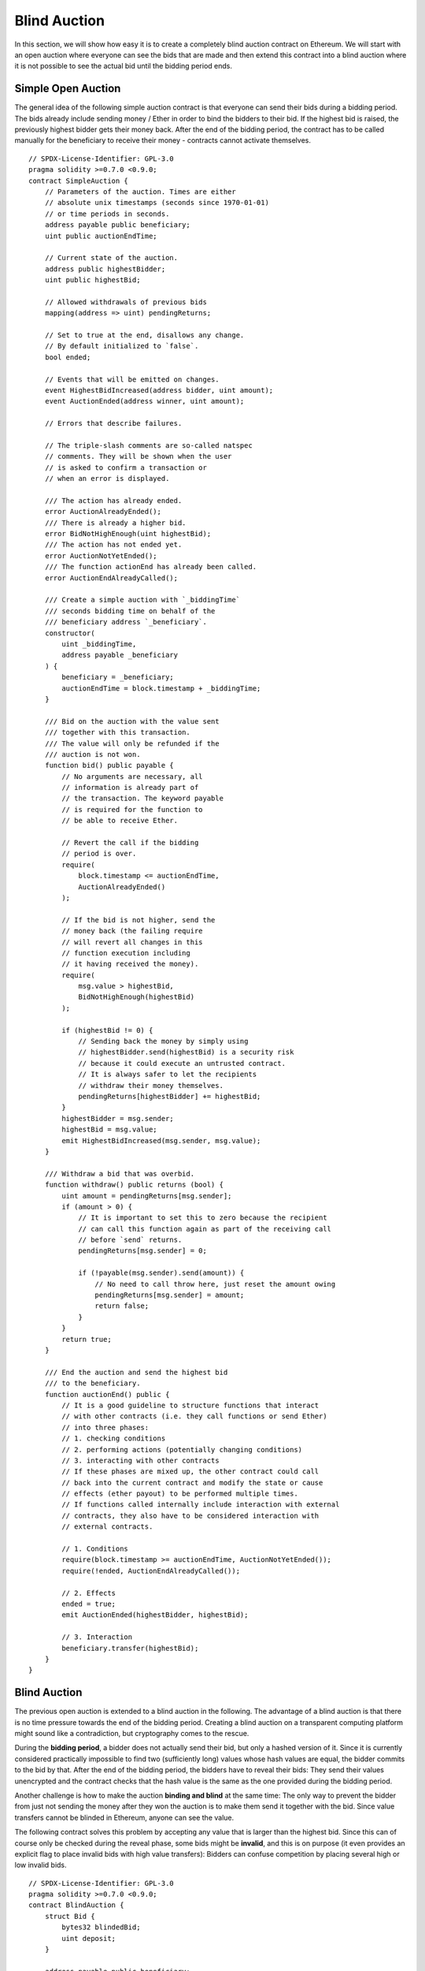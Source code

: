 .. index:: auction;blind, auction;open, blind auction, open auction

*************
Blind Auction
*************

In this section, we will show how easy it is to create a completely blind
auction contract on Ethereum.  We will start with an open auction where
everyone can see the bids that are made and then extend this contract into a
blind auction where it is not possible to see the actual bid until the bidding
period ends.

.. _simple_auction:

Simple Open Auction
===================

The general idea of the following simple auction contract is that everyone can
send their bids during a bidding period. The bids already include sending money
/ Ether in order to bind the bidders to their bid. If the highest bid is
raised, the previously highest bidder gets their money back.  After the end of
the bidding period, the contract has to be called manually for the beneficiary
to receive their money - contracts cannot activate themselves.

::

    // SPDX-License-Identifier: GPL-3.0
    pragma solidity >=0.7.0 <0.9.0;
    contract SimpleAuction {
        // Parameters of the auction. Times are either
        // absolute unix timestamps (seconds since 1970-01-01)
        // or time periods in seconds.
        address payable public beneficiary;
        uint public auctionEndTime;

        // Current state of the auction.
        address public highestBidder;
        uint public highestBid;

        // Allowed withdrawals of previous bids
        mapping(address => uint) pendingReturns;

        // Set to true at the end, disallows any change.
        // By default initialized to `false`.
        bool ended;

        // Events that will be emitted on changes.
        event HighestBidIncreased(address bidder, uint amount);
        event AuctionEnded(address winner, uint amount);

        // Errors that describe failures.

        // The triple-slash comments are so-called natspec
        // comments. They will be shown when the user
        // is asked to confirm a transaction or
        // when an error is displayed.

        /// The action has already ended.
        error AuctionAlreadyEnded();
        /// There is already a higher bid.
        error BidNotHighEnough(uint highestBid);
        /// The action has not ended yet.
        error AuctionNotYetEnded();
        /// The function actionEnd has already been called.
        error AuctionEndAlreadyCalled();

        /// Create a simple auction with `_biddingTime`
        /// seconds bidding time on behalf of the
        /// beneficiary address `_beneficiary`.
        constructor(
            uint _biddingTime,
            address payable _beneficiary
        ) {
            beneficiary = _beneficiary;
            auctionEndTime = block.timestamp + _biddingTime;
        }

        /// Bid on the auction with the value sent
        /// together with this transaction.
        /// The value will only be refunded if the
        /// auction is not won.
        function bid() public payable {
            // No arguments are necessary, all
            // information is already part of
            // the transaction. The keyword payable
            // is required for the function to
            // be able to receive Ether.

            // Revert the call if the bidding
            // period is over.
            require(
                block.timestamp <= auctionEndTime,
                AuctionAlreadyEnded()
            );

            // If the bid is not higher, send the
            // money back (the failing require
            // will revert all changes in this
            // function execution including
            // it having received the money).
            require(
                msg.value > highestBid,
                BidNotHighEnough(highestBid)
            );

            if (highestBid != 0) {
                // Sending back the money by simply using
                // highestBidder.send(highestBid) is a security risk
                // because it could execute an untrusted contract.
                // It is always safer to let the recipients
                // withdraw their money themselves.
                pendingReturns[highestBidder] += highestBid;
            }
            highestBidder = msg.sender;
            highestBid = msg.value;
            emit HighestBidIncreased(msg.sender, msg.value);
        }

        /// Withdraw a bid that was overbid.
        function withdraw() public returns (bool) {
            uint amount = pendingReturns[msg.sender];
            if (amount > 0) {
                // It is important to set this to zero because the recipient
                // can call this function again as part of the receiving call
                // before `send` returns.
                pendingReturns[msg.sender] = 0;

                if (!payable(msg.sender).send(amount)) {
                    // No need to call throw here, just reset the amount owing
                    pendingReturns[msg.sender] = amount;
                    return false;
                }
            }
            return true;
        }

        /// End the auction and send the highest bid
        /// to the beneficiary.
        function auctionEnd() public {
            // It is a good guideline to structure functions that interact
            // with other contracts (i.e. they call functions or send Ether)
            // into three phases:
            // 1. checking conditions
            // 2. performing actions (potentially changing conditions)
            // 3. interacting with other contracts
            // If these phases are mixed up, the other contract could call
            // back into the current contract and modify the state or cause
            // effects (ether payout) to be performed multiple times.
            // If functions called internally include interaction with external
            // contracts, they also have to be considered interaction with
            // external contracts.

            // 1. Conditions
            require(block.timestamp >= auctionEndTime, AuctionNotYetEnded());
            require(!ended, AuctionEndAlreadyCalled());

            // 2. Effects
            ended = true;
            emit AuctionEnded(highestBidder, highestBid);

            // 3. Interaction
            beneficiary.transfer(highestBid);
        }
    }

Blind Auction
=============

The previous open auction is extended to a blind auction in the following. The
advantage of a blind auction is that there is no time pressure towards the end
of the bidding period. Creating a blind auction on a transparent computing
platform might sound like a contradiction, but cryptography comes to the
rescue.

During the **bidding period**, a bidder does not actually send their bid, but
only a hashed version of it.  Since it is currently considered practically
impossible to find two (sufficiently long) values whose hash values are equal,
the bidder commits to the bid by that.  After the end of the bidding period,
the bidders have to reveal their bids: They send their values unencrypted and
the contract checks that the hash value is the same as the one provided during
the bidding period.

Another challenge is how to make the auction **binding and blind** at the same
time: The only way to prevent the bidder from just not sending the money after
they won the auction is to make them send it together with the bid. Since value
transfers cannot be blinded in Ethereum, anyone can see the value.

The following contract solves this problem by accepting any value that is
larger than the highest bid. Since this can of course only be checked during
the reveal phase, some bids might be **invalid**, and this is on purpose (it
even provides an explicit flag to place invalid bids with high value
transfers): Bidders can confuse competition by placing several high or low
invalid bids.


::

    // SPDX-License-Identifier: GPL-3.0
    pragma solidity >=0.7.0 <0.9.0;
    contract BlindAuction {
        struct Bid {
            bytes32 blindedBid;
            uint deposit;
        }

        address payable public beneficiary;
        uint public biddingEnd;
        uint public revealEnd;
        bool public ended;

        mapping(address => Bid[]) public bids;

        address public highestBidder;
        uint public highestBid;

        // Allowed withdrawals of previous bids
        mapping(address => uint) pendingReturns;

        event AuctionEnded(address winner, uint highestBid);

        // Errors that describe failures.

        /// The function has been called too early.
        /// Try again at `_time`.
        error TooEarly(uint _time);
        /// The function has been called too late.
        /// It cannot be called after `_time`.
        error TooLate(uint _time);

        // Modifiers are a convenient way to validate inputs to
        // functions. `onlyBefore` is applied to `bid` below:
        // The new function body is the modifier's body where
        // `_` is replaced by the old function body.
        modifier onlyBefore(uint _time) {
            require(block.timestamp < _time, TooLate(_time));
            _;
        }
        modifier onlyAfter(uint _time) {
            require(block.timestamp > _time, TooEarly(_time));
            _;
        }

        constructor(
            uint _biddingTime,
            uint _revealTime,
            address payable _beneficiary
        ) {
            beneficiary = _beneficiary;
            biddingEnd = block.timestamp + _biddingTime;
            revealEnd = biddingEnd + _revealTime;
        }

        /// Place a blinded bid with `_blindedBid` =
        /// keccak256(abi.encodePacked(value, fake, secret)).
        /// The sent ether is only refunded if the bid is correctly
        /// revealed in the revealing phase. The bid is valid if the
        /// ether sent together with the bid is at least "value" and
        /// "fake" is not true. Setting "fake" to true and sending
        /// not the exact amount are ways to hide the real bid but
        /// still make the required deposit. The same address can
        /// place multiple bids.
        function bid(bytes32 _blindedBid)
            public
            payable
            onlyBefore(biddingEnd)
        {
            bids[msg.sender].push(Bid({
                blindedBid: _blindedBid,
                deposit: msg.value
            }));
        }

        /// Reveal your blinded bids. You will get a refund for all
        /// correctly blinded invalid bids and for all bids except for
        /// the totally highest.
        function reveal(
            uint[] memory _values,
            bool[] memory _fake,
            bytes32[] memory _secret
        )
            public
            onlyAfter(biddingEnd)
            onlyBefore(revealEnd)
        {
            uint length = bids[msg.sender].length;
            require(_values.length == length);
            require(_fake.length == length);
            require(_secret.length == length);

            uint refund;
            for (uint i = 0; i < length; i++) {
                Bid storage bidToCheck = bids[msg.sender][i];
                (uint value, bool fake, bytes32 secret) =
                        (_values[i], _fake[i], _secret[i]);
                if (bidToCheck.blindedBid != keccak256(abi.encodePacked(value, fake, secret))) {
                    // Bid was not actually revealed.
                    // Do not refund deposit.
                    continue;
                }
                refund += bidToCheck.deposit;
                if (!fake && bidToCheck.deposit >= value) {
                    if (placeBid(msg.sender, value))
                        refund -= value;
                }
                // Make it impossible for the sender to re-claim
                // the same deposit.
                bidToCheck.blindedBid = bytes32(0);
            }
            payable(msg.sender).transfer(refund);
        }

        /// Withdraw a bid that was overbid.
        function withdraw() public {
            uint amount = pendingReturns[msg.sender];
            if (amount > 0) {
                // It is important to set this to zero because the recipient
                // can call this function again as part of the receiving call
                // before `transfer` returns (see the remark above about
                // conditions -> effects -> interaction).
                pendingReturns[msg.sender] = 0;

                payable(msg.sender).transfer(amount);
            }
        }

        /// End the auction and send the highest bid
        /// to the beneficiary.
        function auctionEnd()
            public
            onlyAfter(revealEnd)
        {
            require(!ended);
            emit AuctionEnded(highestBidder, highestBid);
            ended = true;
            beneficiary.transfer(highestBid);
        }

        // This is an "internal" function which means that it
        // can only be called from the contract itself (or from
        // derived contracts).
        function placeBid(address bidder, uint value) internal
                returns (bool success)
        {
            if (value <= highestBid) {
                return false;
            }
            if (highestBidder != address(0)) {
                // Refund the previously highest bidder.
                pendingReturns[highestBidder] += highestBid;
            }
            highestBid = value;
            highestBidder = bidder;
            return true;
        }
    }
